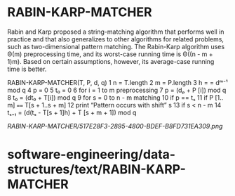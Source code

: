 * RABIN-KARP-MATCHER

Rabin and Karp proposed a string-matching algorithm that performs well
in practice and that also generalizes to other algorithms for related
problems, such as two-dimensional pattern matching. The Rabin-Karp
algorithm uses Θ(m) preprocessing time, and its worst-case running time
is Θ((n - m + 1)m). Based on certain assumptions, however, its
average-case running time is better.

RABIN-KARP-MATCHER(T, P, d, q) 1 n = T.length 2 m = P.length 3 h = =
dᵐ⁻¹ mod q 4 p = 0 5 t₀ = 0 6 for i = 1 to m preprocessing 7 p = (dₚ + P
[i]) mod q 8 t₀ = (dt₀ + T[i]) mod q 9 for s = 0 to n - m matching 10 if
p == tₛ 11 if P [1.. m] ==== T[s + 1..s + m] 12 print “Pattern occurs
with shift” s 13 if s < n - m 14 tₛ₊₁ = (d(tₛ - T[s + 1]h) + T [s + m +
1]) mod q

[[RABIN-KARP-MATCHER/517E28F3-2895-4800-BDEF-B8FD731EA309.png]]
* software-engineering/data-structures/text/RABIN-KARP-MATCHER
